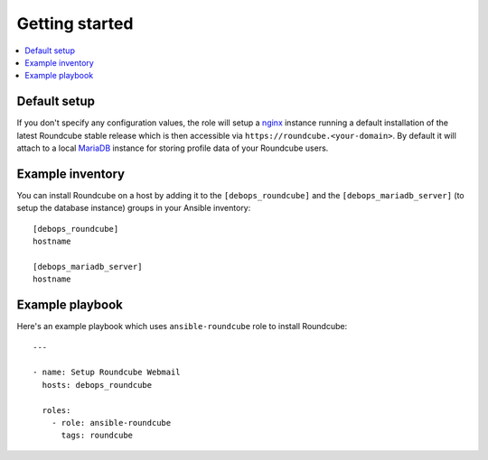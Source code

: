 Getting started
===============

.. contents::
   :local:

Default setup
-------------

If you don't specify any configuration values, the role will setup a `nginx`_ instance
running a default installation of the latest Roundcube stable release which is then
accessible via ``https://roundcube.<your-domain>``. By default it will attach to a
local `MariaDB`_ instance for storing profile data of your Roundcube users.

Example inventory
-----------------

You can install Roundcube on a host by adding it to the ``[debops_roundcube]`` and the
``[debops_mariadb_server]`` (to setup the database instance) groups in your Ansible
inventory::

    [debops_roundcube]
    hostname

    [debops_mariadb_server]
    hostname

Example playbook
----------------

Here's an example playbook which uses ``ansible-roundcube`` role to install Roundcube::

    ---

    - name: Setup Roundcube Webmail
      hosts: debops_roundcube

      roles:
        - role: ansible-roundcube
          tags: roundcube


.. _nginx: https://github.com/debops/ansible-nginx
.. _MariaDB: https://github.com/debops/ansible-mariadb
